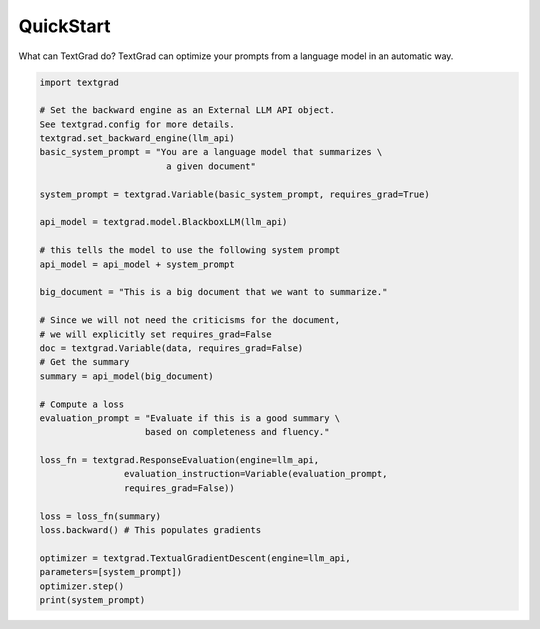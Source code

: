 QuickStart
==========

What can TextGrad do? TextGrad can optimize your prompts from a language model in an automatic way.


.. code-block:: python

    import textgrad

    # Set the backward engine as an External LLM API object.
    See textgrad.config for more details.
    textgrad.set_backward_engine(llm_api)
    basic_system_prompt = "You are a language model that summarizes \
                            a given document"

    system_prompt = textgrad.Variable(basic_system_prompt, requires_grad=True)

    api_model = textgrad.model.BlackboxLLM(llm_api)

    # this tells the model to use the following system prompt
    api_model = api_model + system_prompt

    big_document = "This is a big document that we want to summarize."

    # Since we will not need the criticisms for the document,
    # we will explicitly set requires_grad=False
    doc = textgrad.Variable(data, requires_grad=False)
    # Get the summary
    summary = api_model(big_document)

    # Compute a loss
    evaluation_prompt = "Evaluate if this is a good summary \
                        based on completeness and fluency."

    loss_fn = textgrad.ResponseEvaluation(engine=llm_api,
                    evaluation_instruction=Variable(evaluation_prompt,
                    requires_grad=False))

    loss = loss_fn(summary)
    loss.backward() # This populates gradients

    optimizer = textgrad.TextualGradientDescent(engine=llm_api,
    parameters=[system_prompt])
    optimizer.step()
    print(system_prompt)